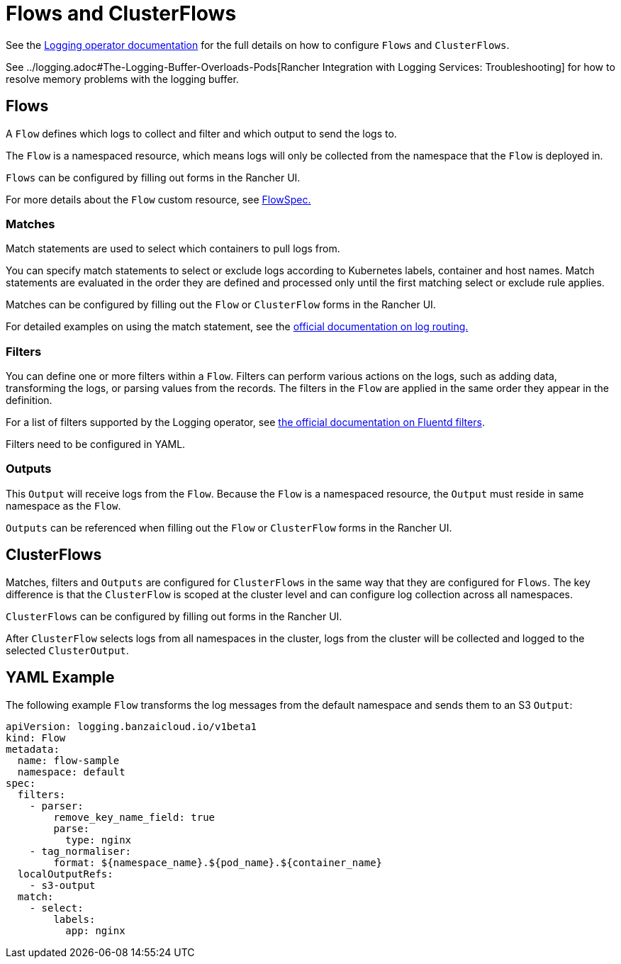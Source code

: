 = Flows and ClusterFlows

See the https://kube-logging.github.io/docs/configuration/flow/[Logging operator documentation] for the full details on how to configure  `Flows` and `ClusterFlows`.

See ../logging.adoc#The-Logging-Buffer-Overloads-Pods[Rancher Integration with Logging Services: Troubleshooting] for how to resolve memory problems with the logging buffer.

== Flows

A `Flow` defines which logs to collect and filter and which output to send the logs to.

The `Flow` is a namespaced resource, which means logs will only be collected from the namespace that the `Flow` is deployed in.

`Flows` can be configured by filling out forms in the Rancher UI.

For more details about the `Flow` custom resource, see https://kube-logging.github.io/docs/configuration/crds/v1beta1/flow_types/[FlowSpec.]

=== Matches

Match statements are used to select which containers to pull logs from.

You can specify match statements to select or exclude logs according to Kubernetes labels, container and host names. Match statements are evaluated in the order they are defined and processed only until the first matching select or exclude rule applies.

Matches can be configured by filling out the `Flow` or `ClusterFlow` forms in the Rancher UI.

For detailed examples on using the match statement, see the https://kube-logging.github.io/docs/configuration/log-routing/[official documentation on log routing.]

=== Filters

You can define one or more filters within a `Flow`. Filters can perform various actions on the logs, such as adding data, transforming the logs, or parsing values from the records. The filters in the `Flow` are applied in the same order they appear in the definition.

For a list of filters supported by the Logging operator, see https://kube-logging.github.io/docs/configuration/plugins/filters/[the official documentation on Fluentd filters].

Filters need to be configured in YAML.

=== Outputs

This `Output` will receive logs from the `Flow`. Because the `Flow` is a namespaced resource, the `Output` must reside in same namespace as the `Flow`.

`Outputs` can be referenced when filling out the `Flow` or `ClusterFlow` forms in the Rancher UI.

== ClusterFlows

Matches, filters and `Outputs` are configured for `ClusterFlows` in the same way that they are configured for `Flows`. The key difference is that the `ClusterFlow` is scoped at the cluster level and can configure log collection across all namespaces.

`ClusterFlows` can be configured by filling out forms in the Rancher UI.

After `ClusterFlow` selects logs from all namespaces in the cluster, logs from the cluster will be collected and logged to the selected `ClusterOutput`.

== YAML Example

The following example `Flow` transforms the log messages from the default namespace and sends them to an S3 `Output`:

[,yaml]
----
apiVersion: logging.banzaicloud.io/v1beta1
kind: Flow
metadata:
  name: flow-sample
  namespace: default
spec:
  filters:
    - parser:
        remove_key_name_field: true
        parse:
          type: nginx
    - tag_normaliser:
        format: ${namespace_name}.${pod_name}.${container_name}
  localOutputRefs:
    - s3-output
  match:
    - select:
        labels:
          app: nginx
----
